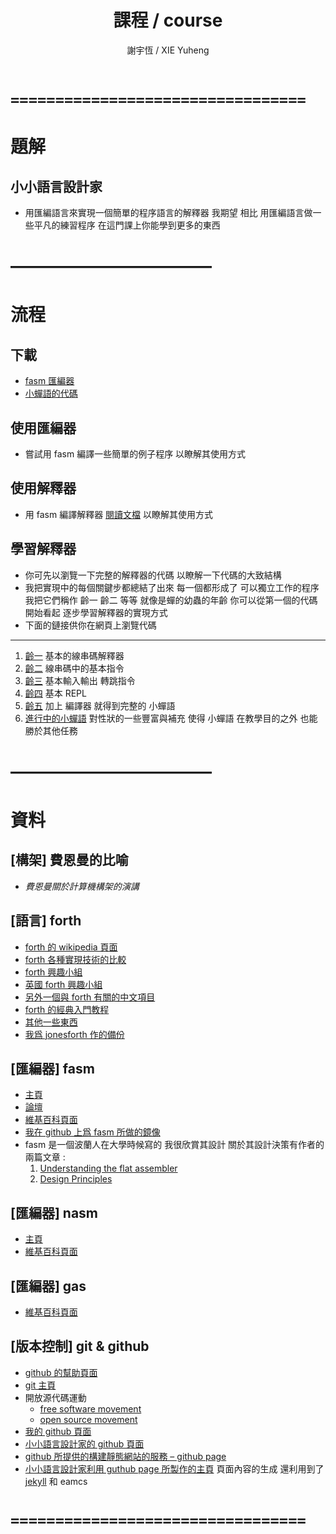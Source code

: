 #+TITLE:  課程 / course
#+AUTHOR: 謝宇恆 / XIE Yuheng
#+EMAIL:  xyheme@gmail.com

* ===================================
* 題解
** 小小語言設計家
   * 用匯編語言來實現一個簡單的程序語言的解釋器
     我期望
     相比 用匯編語言做一些平凡的練習程序
     在這門課上你能學到更多的東西
* -----------------------------------
* 流程
** 下載
   * [[https://codeload.github.com/the-little-language-designer/fasm/zip/master][fasm 匯編器]]
   * [[https://codeload.github.com/the-little-language-designer/cicada-nymph/zip/master][小蟬語的代碼]]
** 使用匯編器
   * 嘗試用 fasm 編譯一些簡單的例子程序
     以瞭解其使用方式
** 使用解釋器
   * 用 fasm 編譯解釋器
     [[../intro/contents.html][閱讀文檔]]
     以瞭解其使用方式
** 學習解釋器
   * 你可先以瀏覽一下完整的解釋器的代碼
     以瞭解一下代碼的大致結構
   * 我把實現中的每個關鍵步都總結了出來
     每一個都形成了 可以獨立工作的程序
     我把它們稱作 齡一 齡二 等等
     就像是蟬的幼蟲的年齡
     你可以從第一個的代碼開始看起
     逐步學習解釋器的實現方式
   * 下面的鏈接供你在網頁上瀏覽代碼
   ------------------------
   1. [[../1st-instar/overview.html][齡一]]
      基本的線串碼解釋器
   2. [[../2nd-instar/overview.html][齡二]]
      線串碼中的基本指令
   3. [[../3rd-instar/overview.html][齡三]]
      基本輸入輸出
      轉跳指令
   4. [[../4th-instar/overview.html][齡四]]
      基本 REPL
   5. [[../5th-instar/overview.html][齡五]]
      加上 編譯器
      就得到完整的 小蟬語
   6. [[../overview.html][進行中的小蟬語]]
      對性狀的一些豐富與補充
      使得 小蟬語 在教學目的之外
      也能勝於其他任務
* -----------------------------------
* 資料
** [構架] 費恩曼的比喻
   * [[architecture/overview.html][費恩曼關於計算機構架的演講]]
** [語言] forth
   * [[http://en.wikipedia.org/wiki/Forth_%28programming_language%29][forth 的 wikipedia 頁面]]
   * [[http://www.bradrodriguez.com/papers/moving1.htm][forth 各種實現技術的比較]]
   * [[http://www.forth.org/][forth 興趣小組]]
   * [[http://www.figuk.plus.com/][英國 forth 興趣小組]]
   * [[http://jeforth.com/][另外一個與 forth 有關的中文項目]]
   * [[http://www.forth.com/starting-forth/sf0/sf0.html][forth 的經典入門教程]]
   * [[http://www.complang.tuwien.ac.at/forth/][其他一些東西]]
   * [[https://github.com/xieyuheng/jonesforth][我爲 jonesforth 作的備份]]
** [匯編器] fasm
   * [[http://flatassembler.net][主頁]]
   * [[http://board.flatassembler.net/][論壇]]
   * [[http://en.wikipedia.org/wiki/FASM][維基百科頁面]]
   * [[https://github.com/the-little-language-designer/fasm][我在 github 上爲 fasm 所做的鏡像]]
   * fasm 是一個波蘭人在大學時候寫的
     我很欣賞其設計
     關於其設計決策有作者的兩篇文章 :
     1. [[http://flatassembler.net/docs.php?article=ufasm][Understanding the flat assembler]]
     2. [[http://flatassembler.net/docs.php?article=design][Design Principles]]
** [匯編器] nasm
   * [[http://www.nasm.us/][主頁]]
   * [[http://en.wikipedia.org/wiki/Netwide_Assembler][維基百科頁面]]
** [匯編器] gas
   * [[http://en.wikipedia.org/wiki/GNU_Assembler][維基百科頁面]]
** [版本控制] git & github
   * [[https://help.github.com/][github 的幫助頁面]]
   * [[http://git-scm.com/][git 主頁]]
   * 開放源代碼運動
     * [[https://en.wikipedia.org/wiki/Free_software_movement][free software movement]]
     * [[https://en.wikipedia.org/wiki/Open-source_movement][open source movement]]
   * [[https://github.com/xieyuheng][我的 github 頁面]]
   * [[https://github.com/the-little-language-designer][小小語言設計家的 github 頁面]]
   * [[https://pages.github.com/][github 所提供的構建靜態網站的服務 -- github page]]
   * [[http://the-little-language-designer.github.io/][小小語言設計家利用 guthub page 所製作的主頁]]
     頁面內容的生成
     還利用到了 [[http://jekyllrb.com/][jekyll]] 和 eamcs
* ===================================
